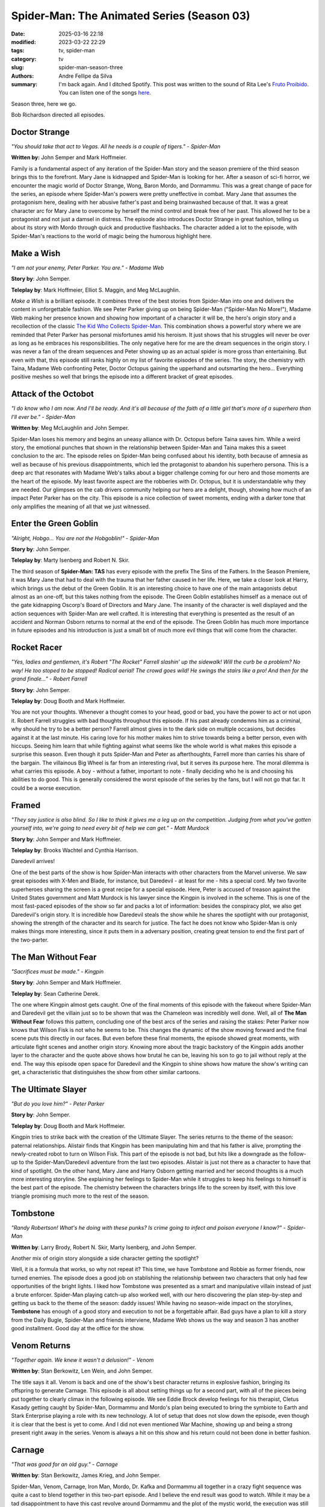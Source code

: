 Spider-Man: The Animated Series (Season 03)
###########################################

:date: 2025-03-16 22:18
:modified: 2023-03-22 22:29
:tags: tv, spider-man
:category: tv
:slug: spider-man-season-three
:authors: Andre Fellipe da Silva
:summary: I'm back again. And I ditched Spotify. This post was written to the sound of Rita Lee's `Fruto Proibido`_. You can listen one of the songs here_.

Season three, here we go.

Bob Richardson directed all episodes.

**Doctor Strange**
******************

.. image:: images/14-01-S03E01-strange.png
  :alt: Shot from the first episode of the third season of the Spider-Man 1994 television series.
  :align: center

.. class:: center

*"You should take that act to Vegas. All he needs is a couple of tigers." - Spider-Man*

**Written by:** John Semper and Mark Hoffmeier.

Family is a fundamental aspect of any iteration of the Spider-Man story and the season premiere of the third season brings this to the forefront. Mary Jane is kidnapped and Spider-Man is looking for her. After a season of sci-fi horror, we encounter the magic world of Doctor Strange, Wong, Baron Mordo, and Dormammu. This was a great change of pace for the series, an episode where Spider-Man's powers were pretty uneffective in combat. Mary Jane that assumes the protagonism here, dealing with her abusive father's past and being brainwashed because of that. It was a great character arc for Mary Jane to overcome by herself the mind control and break free of her past. This allowed her to be a protagonist and not just a damsel in distress. The episode also introduces Doctor Strange in great fashion, telling us about its story with Mordo through quick and productive flashbacks. The character added a lot to the episode, with Spider-Man's reactions to the world of magic being the humorous highlight here.

**Make a Wish**
***************

.. image:: images/14-02-S03E02-madame.png
  :alt: Shot from the second episode of the third season of the Spider-Man 1994 television series.
  :align: center

.. class:: center

*"I am not your enemy, Peter Parker. You are." - Madame Web*

**Story by**: John Semper.

**Teleplay by**: Mark Hoffmeier, Elliot S. Maggin, and Meg McLaughlin.

*Make a Wish* is a brilliant episode. It combines three of the best stories from Spider-Man into one and delivers the content in unforgettable fashion. We see Peter Parker giving up on being Spider-Man ("Spider-Man No More!"), Madame Web making her presence known and showing how important of a character it will be, the hero's origin story and a recollection of the classic `The Kid Who Collects Spider-Man`_. This combination shows a powerful story where we are reminded that Peter Parker has personal misfortunes amid his heroism. It just shows that his struggles will never be over as long as he embraces his responsibilities. The only negative here for me are the dream sequences in the origin story. I was never a fan of the dream sequences and Peter showing up as an actual spider is more gross than entertaining. But even with that, this episode still ranks highly on my list of favorite episodes of the series. The story, the chemistry with Taina, Madame Web confronting Peter, Doctor Octopus gaining the upperhand and outsmarting the hero... Everything positive meshes so well that brings the episode into a different bracket of great episodes.

**Attack of the Octobot**
*************************

.. image:: images/14-03-S03E03-taina.png
  :alt: Shot from the third episode of the third season of the Spider-Man 1994 television series.
  :align: center

.. class:: center

*"I do know who I am now. And I'll be ready. And it's all because of the faith of a little girl that's more of a superhero than I'll ever be." - Spider-Man*

**Written by**: Meg McLaughlin and John Semper.

Spider-Man loses his memory and begins an uneasy alliance with Dr. Octopus before Taina saves him. While a weird story, the emotional punches that shown in the relationship between Spider-Man and Taina makes this a sweet conclusion to the arc. The episode relies on Spider-Man being confused about his identity, both because of amnesia as well as because of his previous disappointments, which led the protagonist to abandon his superhero persona. This is a deep arc that resonates with Madame Web's talks about a bigger challenge coming for our hero and those moments are the heart of the episode. My least favorite aspect are the robberies with Dr. Octopus, but it is understandable why they are needed. Our glimpses on the cab drivers community helping our hero are a delight, though, showing how much of an impact Peter Parker has on the city. This episode is a nice collection of sweet moments, ending with a darker tone that only amplifies the meaning of all that we just witnessed.

**Enter the Green Goblin**
**************************

.. image:: images/14-04-S03E04-goblin.png
  :alt: Shot from the fourth episode of the third season of the Spider-Man 1994 television series.
  :align: center

.. class:: center

*"Alright, Hobgo... You are not the Hobgoblin!" - Spider-Man*

**Story by**: John Semper.

**Teleplay by**: Marty Isenberg and Robert N. Skir.

The third season of **Spider-Man: TAS** has every episode with the prefix The Sins of the Fathers. In the Season Premiere, it was Mary Jane that had to deal with the trauma that her father caused in her life. Here, we take a closer look at Harry, which brings us the debut of the Green Goblin. It is an interesting choice to have one of the main antagonists debut almost as an one-off, but this takes nothing from the episode. The Green Goblin establishes himself as a menace out of the gate kidnapping Oscorp's Board of Directors and Mary Jane. The insanity of the character is well displayed and the action sequences with Spider-Man are well crafted. It is interesting that everything is presented as the result of an accident and Norman Osborn returns to normal at the end of the episode. The Green Goblin has much more importance in future episodes and his introduction is just a small bit of much more evil things that will come from the character.

**Rocket Racer**
****************

.. image:: images/14-05-S03E05-rocket.png
  :alt: Shot from the fifth episode of the third season of the Spider-Man 1994 television series.
  :align: center

.. class:: center

*"Yes, ladies and gentlemen, it's Robert "The Rocket" Farrell slashin' up the sidewalk! Will the curb be a problem? No way! He too stoped to be stopped! Radical aerial! The crowd goes wild! He swings the stairs like a pro! And then for the grand finale..." - Robert Farrell*

**Story by**: John Semper.

**Teleplay by**: Doug Booth and Mark Hoffmeier.

You are not your thoughts. Whenever a thought comes to your head, good or bad, you have the power to act or not upon it. Robert Farrell struggles with bad thoughts throughout this episode. If his past already condemns him as a criminal, why should he try to be a better person? Farrell almost gives in to the dark side on multiple occasions, but decides against it at the last minute. His caring love for his mother makes him to strive towards being a better person, even with hiccups. Seeing him learn that while fighting against what seems like the whole world is what makes this episode a surprise this season. Even though it puts Spider-Man and Peter as afterthoughts, Farrell more than carries his share of the bargain. The villainous Big Wheel is far from an interesting rival, but it serves its purpose here. The moral dilemma is what carries this episode. A boy - without a father, important to note - finally deciding who he is and choosing his abilities to do good. This is generally considered the worst episode of the series by the fans, but I will not go that far. It could be a worse execution.

**Framed**
**********                                                                                                      
.. image:: images/14-06-S03E06-framed.png
  :alt: Shot from the sixth episode of the third season of the Spider-Man 1994 television series.
  :align: center

.. class:: center

*"They say justice is also blind. So I like to think it gives me a leg up on the competition. Judging from what you've gotten yourself into, we're going to need every bit of help we can get." - Matt Murdock*

**Story by**: John Semper and Mark Hoffmeier.

**Teleplay by**: Brooks Wachtel and Cynthia Harrison.

Daredevil arrives!

One of the best parts of the show is how Spider-Man interacts with other characters from the Marvel universe. We saw great episodes with X-Men and Blade, for instance, but Daredevil - at least for me - hits a special cord. My two favorite superheroes sharing the screen is a great recipe for a special episode. Here, Peter is accused of treason against the United States government and Matt Murdock is his lawyer since the Kingpin is involved in the scheme. This is one of the most fast-paced episodes of the show so far and packs a lot of information: besides the conspiracy plot, we also get Daredevil's origin story. It is incredible how Daredevil steals the show while he shares the spotlight with our protagonist, showing the strength of the character and its search for justice. The fact he does not know who Spider-Man is only makes things more interesting, since it puts them in a adversary position, creating great tension to end the first part of the two-parter.

**The Man Without Fear**
************************

.. image:: images/14-07-S03E07-fear.png
  :alt: Shot from the seventh episode of the third season of the Spider-Man 1994 television series.
  :align: center

.. class:: center

*"Sacrifices must be made." - Kingpin*

**Story by**: John Semper and Mark Hoffmeier.

**Teleplay by**: Sean Catherine Derek.

The one where Kingpin almost gets caught. One of the final moments of this episode with the fakeout where Spider-Man and Daredevil get the villain just so to be shown that was the Chameleon was incredibly well done. Well, all of **The Man Without Fear** follows this pattern, concluding one of the best arcs of the series and raising the stakes: Peter Parker now knows that Wilson Fisk is not who he seems to be. This changes the dynamic of the show moving forward and the final scene puts this directly in our faces. But even before these final moments, the episode showed great moments, with articulate fight scenes and another origin story. Knowing more about the tragic backstory of the Kingpin adds another layer to the character and the quote above shows how brutal he can be, leaving his son to go to jail without reply at the end. The way this episode open space for Daredevil and the Kingpin to shine shows how mature the show's writing can get, a characteristic that distinguishes the show from other similar cartoons.

**The Ultimate Slayer**
***********************

.. image:: images/14-08-S03E08-slayer.png
  :alt: Shot from the eighth episode of the third season of the Spider-Man 1994 television series.
  :align: center

.. class:: center

*"But do you love him?" - Peter Parker*

**Story by**: John Semper.

**Teleplay by**: Doug Booth and Mark Hoffmeier.

Kingpin tries to strike back with the creation of the Ultimate Slayer. The series returns to the theme of the season: paternal relationships. Alistair finds that Kingpin has been manipulating him and that his father is alive, prompting the newly-created robot to turn on Wilson Fisk. This part of the episode is not bad, but hits like a downgrade as the follow-up to the Spider-Man/Daredevil adventure from the last two episodes. Alistair is just not there as a character to have that kind of spotlight. On the other hand, Mary Jane and Harry Osborn getting married and her second thoughts is a much more interesting storyline. She explaining her feelings to Spider-Man while it struggles to keep his feelings to himself is the best part of the episode. The chemistry between the characters brings life to the screen by itself, with this love triangle promising much more to the rest of the season.

**Tombstone**
*************

.. image:: images/14-09-S03E09-tombstone.png
  :alt: Shot from the ninth episode of the third season of the Spider-Man 1994 television series.
  :align: center

.. class:: center

*"Randy Robertson! What's he doing with these punks? Is crime going to infect and poison everyone I know?" - Spider-Man*

**Written by**: Larry Brody, Robert N. Skir, Marty Isenberg, and John Semper.

Another mix of origin story alongside a side character getting the spotlight?

Well, it is a formula that works, so why not repeat it? This time, we have Tombstone and Robbie as former friends, now turned enemies. The episode does a good job on stablishing the relationship between two characters that only had few opportunities of the bright lights. I liked how Tombstone was presented as a smart and manipulative villain instead of just a brute enforcer. Spider-Man playing catch-up also worked well, with our hero discovering the plan step-by-step and getting us back to the theme of the season: daddy issues! While having no season-wide impact on the storylines, **Tombstone** has enough of a good story and execution to not be a forgettable affair. Bad guys have a plan to kill a story from the Daily Bugle, Spider-Man and friends interviene, Madame Web shows us the way and season 3 has another good installment. Good day at the office for the show.

**Venom Returns**
*****************

.. image:: images/14-10-S03E10-venom.png
  :alt: Shot from the tenth episode of the third season of the Spider-Man 1994 television series.
  :align: center

.. class:: center

*"Together again. We knew it wasn't a delusion!" - Venom*

**Written by**: Stan Berkowitz, Len Wein, and John Semper.

The title says it all. Venom is back and one of the show's best character returns in explosive fashion, bringing its offspring to generate Carnage. This episode is all about setting things up for a second part, with all of the pieces being put together to clearly climax in the following episode. We see Eddie Brock develop feelings for his therapist, Cletus Kasady getting caught by Spider-Man, Dormammu and Mordo's plan being executed to bring the symbiote to Earth and Stark Enterprise playing a role with its new technology. A lot of setup that does not slow down the episode, even though it is clear that the best is yet to come. And I did not even mentioned War Machine, showing up and being a strong present right away in the series. Venom is always a hit on this show and his return could not been done in better fashion.

**Carnage**
***********

.. image:: images/14-11-S03E11-carnage.png
  :alt: Shot from the eleventh episode of the third season of the Spider-Man 1994 television series.
  :align: center

.. class:: center

*"That was good for an old guy." - Carnage*

**Written by**: Stan Berkowitz, James Krieg, and John Semper.

Spider-Man, Venom, Carnage, Iron Man, Mordo, Dr. Kafka and Dormammu all together in a crazy fight sequence was quite a cast to blend together in this two-part episode. And I believe the end result was good to watch. While it may be a tad disappointment to have this cast revolve around Dormammu and the plot of the mystic world, the execution was still something fun. The worst part was that now Venom and Carnage were sent away at the end, meaning that appearances from them now are highly unlikely, which is a shame. Venom is one of Spider-Man's main villains and his story in this show - while always great - could have been more in terms of quantity. The whole idea of having Spider-Man and Iron Man together with Venom to fight the bad guys made it for a great dynamic, which guaranteed the success of the episode.

**The Spot**
************

.. image:: images/14-12-S03E12-spot.png
  :alt: Shot from the twelfth episode of the third season of the Spider-Man 1994 television series.
  :align: center

.. class:: center

*"Shouln't you be the mascot at a fire station or something." - Spider-Man*

**Written by**: James Krieg.

**The Spot** is without a doubt in my mind the worst episode of the series. Johnathon Ohnn is a scientist who created the time dilation accelerator portal-making machine for Tony Stark. Kingpin approaches him and, after an accident, he is transformed into the villain named Spot. He uses his abilities to teleport himself into any place to steal money for his research. Spider-Man is in the position to stop him. The premise is weak and the antagonist poses little threat to our hero, making this a chore to go through. The best part of the episode is related to Peter and Mary Jane getting back together and the tease at the end with the return of the Hobgoblin, which brings us to...

**Goblin War!**
***************

.. image:: images/14-13-S03E13-war.png
  :alt: Shot from the thirteen episode of the third season of the Spider-Man 1994 television series.
  :align: center

.. class:: center

*"I must've gotten hit hard. I'm seeing double." - Spider-Man*

**Written by**: Mark Hoffmeier, John Semper, Robert N. Skir, and Marty Isenberg.

The Goblin War! The time dilation accelerator remains an important plot point for the series and every villain wants to get its hands on the device. Spider-Man must stop all of them, but, considering that two of them are the goblins, they may as well just destroy each other by themselves to get it. Norman Osborn going insane again is always fun and his rampage against the Hobgoblin shows the hierarchy between them. Speaking of him, we learn the identity of the yellow goblin and this adds a lot to the episode. The overall idea of pitting the goblins against each other is a creative win for the series, setting up the stakes for a very interesting finale next.

**Turning Point**
*****************

.. image:: images/14-14-S03E14-turning.png
  :alt: Shot from the fourteenth episode of the third season of the Spider-Man 1994 television series.
  :align: center

.. class:: center

*"Yes, yes. Take off your mask. Reveal your secret identity to your greatest enemy. At last Spider-Man's greatest secret is mine. What! The Green Goblin's greatest foe a mere boy?! Impossible! Impossible!" - Green Goblin*

**Written by**: James Krieg, John Semper, Robert N. Skir, and Marty Isenberg.

The best episode of the series and one of the best adaptations of the "Green Goblin finds out who Spider-Man is" story ever created, **Turning Point** is a beautiful episode of television. The Season Finale amps up the tension and creates twenty minutes of magic, with the Green Goblin getting the upper hand on our hero because of the time dilation accelerator. I love how fast this episode is and how dedicated it is to settling the score between Spider-Man and Green Goblin, even throwing both of their respective families into the mix. The final moments of the episode are riveting, with Mary Jane disappearing and a lost Peter Parker seeking help from Madame Web to no avail. Now we get to see what our hero is made of, with the first major loss for him thanks to his work almost changing him right out of the gate. Spider-Man not falling into revenge and trying to help the goblin at the end even with all of the chaos that just happened is a great exemplification of why he is a special character. All in all, the season ends with the highlight and a new mission for our protagonist: find Mary Jane Watson.

This finishes the review of Season 3 of **Spider-Man: The Animated Series**. The show added a lot of recurring elements that will still return, such as Madame Web and Iron Man, while bringing back some of the greatest hits in the Hobgoblin and Venom. We are introduced to Spider-Man being chosen to lead a special mission, which shows that there are higher stakes than what we are currently seeing. There were some special lows and the mystic world storylines did not do much for me, as well as the overall theme of the season, but the highs were some of the best moments of the series so far and the Season Finale is incredible. Let's see what Season 4 brings us soon!

.. _`Fruto Proibido`: https://en.wikipedia.org/wiki/Fruto_Proibido
.. _here: https://www.youtube.com/watch?v=JJhKbpjfXnQ
.. _`The Kid Who Collects Spider-Man`: https://en.wikipedia.org/wiki/The_Kid_Who_Collects_Spider-Man
